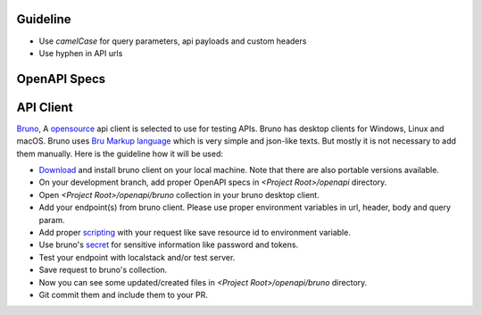 Guideline
~~~~~~~~~
* Use `camelCase` for query parameters, api payloads and custom headers
* Use hyphen in API urls

OpenAPI Specs
~~~~~~~~~~~~~

.. raw:: html

   Check out the open api specs <a href="../openapi/api.html">HERE</a>. <br><br><br>

API Client
~~~~~~~~~~
`Bruno <https://www.usebruno.com>`_, A `opensource <https://github.com/usebruno/bruno>`_ api client is selected to use for testing APIs. Bruno has desktop clients for Windows, Linux and macOS.
Bruno uses `Bru Markup language <https://docs.usebruno.com/bru-lang/overview>`_ which is very simple and json-like texts. But mostly it is not necessary to add them manually. Here is the guideline how it will be used:

* `Download <https://www.usebruno.com/downloads>`_ and install bruno client on your local machine. Note that there are also portable versions available.
* On your development branch, add proper OpenAPI specs in `<Project Root>/openapi` directory.
* Open `<Project Root>/openapi/bruno` collection in your bruno desktop client.
* Add your endpoint(s) from bruno client. Please use proper environment variables in url, header, body and query param.
* Add proper `scripting <https://docs.usebruno.com/scripting/getting-started>`_ with your request like save resource id to environment variable.
* Use bruno's `secret <https://docs.usebruno.com/secrets-management/overview>`_ for sensitive information like password and tokens.
* Test your endpoint with localstack and/or test server.
* Save request to bruno's collection.
* Now you can see some updated/created files in `<Project Root>/openapi/bruno` directory.
* Git commit them and include them to your PR.

